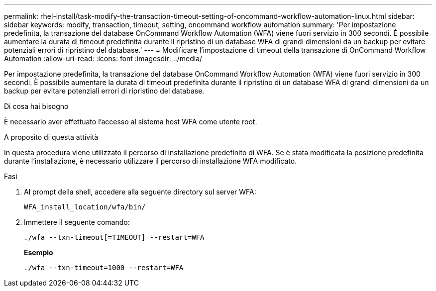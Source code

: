 ---
permalink: rhel-install/task-modify-the-transaction-timeout-setting-of-oncommand-workflow-automation-linux.html 
sidebar: sidebar 
keywords: modify, transaction, timeout, setting, oncommand workflow automation 
summary: 'Per impostazione predefinita, la transazione del database OnCommand Workflow Automation (WFA) viene fuori servizio in 300 secondi. È possibile aumentare la durata di timeout predefinita durante il ripristino di un database WFA di grandi dimensioni da un backup per evitare potenziali errori di ripristino del database.' 
---
= Modificare l'impostazione di timeout della transazione di OnCommand Workflow Automation
:allow-uri-read: 
:icons: font
:imagesdir: ../media/


[role="lead"]
Per impostazione predefinita, la transazione del database OnCommand Workflow Automation (WFA) viene fuori servizio in 300 secondi. È possibile aumentare la durata di timeout predefinita durante il ripristino di un database WFA di grandi dimensioni da un backup per evitare potenziali errori di ripristino del database.

.Di cosa hai bisogno
È necessario aver effettuato l'accesso al sistema host WFA come utente root.

.A proposito di questa attività
In questa procedura viene utilizzato il percorso di installazione predefinito di WFA. Se è stata modificata la posizione predefinita durante l'installazione, è necessario utilizzare il percorso di installazione WFA modificato.

.Fasi
. Al prompt della shell, accedere alla seguente directory sul server WFA:
+
`WFA_install_location/wfa/bin/`

. Immettere il seguente comando:
+
`./wfa --txn-timeout[=TIMEOUT] --restart=WFA`

+
*Esempio*

+
`./wfa --txn-timeout=1000 --restart=WFA`


